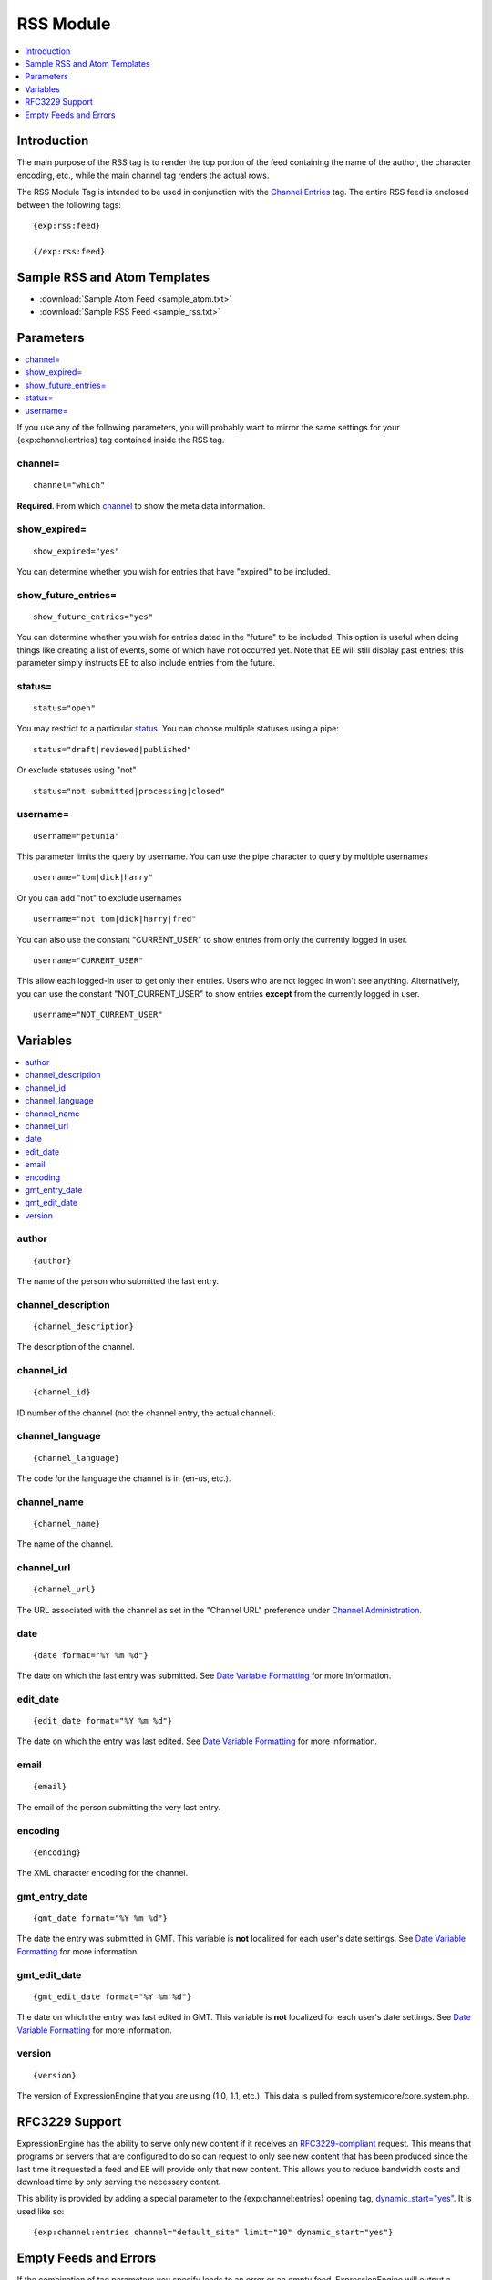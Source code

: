 RSS Module
==========

.. contents::
   :local:
   :depth: 1
   
Introduction
------------

The main purpose of the RSS tag is to render the top portion of the feed
containing the name of the author, the character encoding, etc., while
the main channel tag renders the actual rows.

The RSS Module Tag is intended to be used in conjunction with the
`Channel Entries <../channel/channel_entries.html>`_ tag.
The entire RSS feed is enclosed between the following tags::

	{exp:rss:feed}
	
	{/exp:rss:feed}

Sample RSS and Atom Templates
-----------------------------

- :download:`Sample Atom Feed <sample_atom.txt>`
- :download:`Sample RSS Feed <sample_rss.txt>`

Parameters
----------

.. contents::
   :local:

If you use any of the following parameters, you will probably want to
mirror the same settings for your {exp:channel:entries} tag contained
inside the RSS tag.

channel=
~~~~~~~~

::

	channel="which"

**Required**. From which
`channel <../../cp/admin/content_admin/channel_management.html>`_ to
show the meta data information.

show\_expired=
~~~~~~~~~~~~~~

::

	show_expired="yes"

You can determine whether you wish for entries that have "expired" to be
included.

show\_future\_entries=
~~~~~~~~~~~~~~~~~~~~~~

::

	show_future_entries="yes"

You can determine whether you wish for entries dated in the "future" to
be included. This option is useful when doing things like creating a
list of events, some of which have not occurred yet. Note that EE will
still display past entries; this parameter simply instructs EE to also
include entries from the future.

status=
~~~~~~~

::

	status="open"

You may restrict to a particular
`status <../../cp/admin/content_admin/statuses.html>`_. You can choose
multiple statuses using a pipe::

	status="draft|reviewed|published"

Or exclude statuses using "not"

::

	status="not submitted|processing|closed"

username=
~~~~~~~~~

::

	username="petunia"

This parameter limits the query by username. You can use the pipe
character to query by multiple usernames

::

	username="tom|dick|harry"

Or you can add "not" to exclude usernames

::

	username="not tom|dick|harry|fred"
	
You can also use the constant "CURRENT\_USER" to show entries from only the currently logged in user.

::

	username="CURRENT_USER"

This allow each logged-in user to get only their entries. Users who are
not logged in won't see anything. Alternatively, you can use the
constant "NOT\_CURRENT\_USER" to show entries **except** from the
currently logged in user. ::

	username="NOT_CURRENT_USER"


Variables
---------

.. contents::
   :local:

author
~~~~~~

::

	{author}

The name of the person who submitted the last entry.

channel\_description
~~~~~~~~~~~~~~~~~~~~

::

	{channel_description}

The description of the channel.

channel\_id
~~~~~~~~~~~

::

	{channel_id}

ID number of the channel (not the channel entry, the actual channel).

channel\_language
~~~~~~~~~~~~~~~~~

::

	{channel_language}

The code for the language the channel is in (en-us, etc.).

channel\_name
~~~~~~~~~~~~~

::

	{channel_name}

The name of the channel.

channel\_url
~~~~~~~~~~~~

::

	{channel_url}

The URL associated with the channel as set in the "Channel URL"
preference under `Channel
Administration <../../cp/admin/content_admin/channel_management.html>`_.

date
~~~~

::

	{date format="%Y %m %d"}

The date on which the last entry was submitted. See `Date Variable
Formatting <../../templates/date_variable_formatting.html>`_ for more information.

edit\_date
~~~~~~~~~~

::

	{edit_date format="%Y %m %d"}

The date on which the entry was last edited. See `Date Variable
Formatting <../../templates/date_variable_formatting.html>`_ for more information.

email
~~~~~

::

	{email}

The email of the person submitting the very last entry.

encoding
~~~~~~~~

::

	{encoding}

The XML character encoding for the channel.

gmt\_entry\_date
~~~~~~~~~~~~~~~~

::

	{gmt_date format="%Y %m %d"}

The date the entry was submitted in GMT. This variable is **not**
localized for each user's date settings. See `Date Variable
Formatting <../../templates/date_variable_formatting.html>`_ for more information.

gmt\_edit\_date
~~~~~~~~~~~~~~~

::

	{gmt_edit_date format="%Y %m %d"}

The date on which the entry was last edited in GMT. This variable is
**not** localized for each user's date settings. See `Date Variable
Formatting <../../templates/date_variable_formatting.html>`_ for more information.

version
~~~~~~~

::

	{version}

The version of ExpressionEngine that you are using (1.0, 1.1, etc.).
This data is pulled from system/core/core.system.php.


RFC3229 Support
---------------

ExpressionEngine has the ability to serve only new content if it
receives an `RFC3229-compliant <http://www.ietf.org/rfc/rfc3229.txt>`_
request. This means that programs or servers that are configured to do
so can request to only see new content that has been produced since the
last time it requested a feed and EE will provide only that new content.
This allows you to reduce bandwidth costs and download time by only
serving the necessary content.

This ability is provided by adding a special parameter to the
{exp:channel:entries} opening tag,
`dynamic\_start="yes" <../channel/parameters.html#dynamic-start>`_.
It is used like so::

	{exp:channel:entries channel="default_site" limit="10" dynamic_start="yes"}

Empty Feeds and Errors
----------------------

If the combination of tag parameters you specify leads to an error or an
empty feed, ExpressionEngine will output a valid, empty RSS feed for
you. If you'd like to display the tag errors in this default feed to
help troubleshoot why no entries are available, you can put the RSS
module into debug mode by adding the debug= parameter::

	{exp:rss:feed channel="default_site" debug="yes"}

If you want, you can also specify your own feed to use in place of the
default, with the option of displaying the tag error as well, using the
{if empty\_feed} conditional. Tag errors can be displayed with the
{error} variable.::

	{if empty_feed}
		<?xml version="1.0" encoding="{charset}"?>
		<rss version="2.0">
			<channel>
				<title>{site_name}</title>
				<link>{site_url}</link>
				<description>{site_name}</description>
				<item>
					<title>Feed Error</title>
					<description>{error}</description>
				</item>
			</channel>
		</rss>
	{/if}

